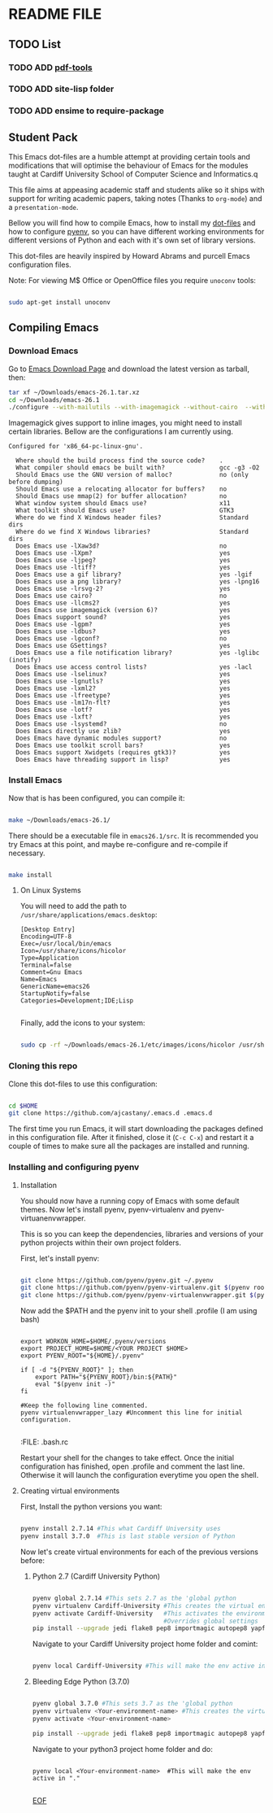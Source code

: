 * README FILE
** TODO List
*** TODO ADD [[https://github.com/politza/pdf-tools][pdf-tools]]
*** TODO ADD site-lisp folder
*** TODO ADD ensime to require-package
** Student Pack

This Emacs dot-files are a humble attempt at providing certain tools and modifications that will optimise the behaviour of Emacs for the modules taught at Cardiff University School of Computer Science and Informatics.q

This file aims at appeasing academic staff and students alike so it ships with support for writing academic papers, taking notes (Thanks to ~org-mode~) and a ~presentation-mode~.

Bellow you will find how to compile Emacs, how to install my [[https://github.com/ajcastany/.emacs.d][dot-files]] and how to configure [[https://github.com/pyenv/pyenv][pyenv]], so you can have different working environments for different versions of Python and each with it's own set of library versions.

This dot-files are heavily inspired by Howard Abrams and purcell Emacs configuration files.

Note: For viewing M$ Office or OpenOffice files you require ~unoconv~ tools:

#+BEGIN_SRC bash

sudo apt-get install unoconv

#+END_SRC

** Compiling Emacs

*** Download Emacs

    Go to [[https://www.gnu.org/software/emacs/download.html][Emacs Download Page]] and download the latest version as tarball, then:

#+BEGIN_SRC bash
tar xf ~/Downloads/emacs-26.1.tar.xz
cd ~/Downloads/emacs-26.1
./configure --with-mailutils --with-imagemagick --without-cairo  --with-xwidgets --with-x-toolkit=gtk3
#+END_SRC

    Imagemagick gives support to inline images, you might need to install certain libraries.  Bellow are the configurations I am currently using.

#+BEGIN_SRC code
Configured for 'x86_64-pc-linux-gnu'.

  Where should the build process find the source code?    .
  What compiler should emacs be built with?               gcc -g3 -O2
  Should Emacs use the GNU version of malloc?             no (only before dumping)
  Should Emacs use a relocating allocator for buffers?    no
  Should Emacs use mmap(2) for buffer allocation?         no
  What window system should Emacs use?                    x11
  What toolkit should Emacs use?                          GTK3
  Where do we find X Windows header files?                Standard dirs
  Where do we find X Windows libraries?                   Standard dirs
  Does Emacs use -lXaw3d?                                 no
  Does Emacs use -lXpm?                                   yes
  Does Emacs use -ljpeg?                                  yes
  Does Emacs use -ltiff?                                  yes
  Does Emacs use a gif library?                           yes -lgif
  Does Emacs use a png library?                           yes -lpng16
  Does Emacs use -lrsvg-2?                                yes
  Does Emacs use cairo?                                   no
  Does Emacs use -llcms2?                                 yes
  Does Emacs use imagemagick (version 6)?                 yes
  Does Emacs support sound?                               yes
  Does Emacs use -lgpm?                                   yes
  Does Emacs use -ldbus?                                  yes
  Does Emacs use -lgconf?                                 no
  Does Emacs use GSettings?                               yes
  Does Emacs use a file notification library?             yes -lglibc (inotify)
  Does Emacs use access control lists?                    yes -lacl
  Does Emacs use -lselinux?                               yes
  Does Emacs use -lgnutls?                                yes
  Does Emacs use -lxml2?                                  yes
  Does Emacs use -lfreetype?                              yes
  Does Emacs use -lm17n-flt?                              yes
  Does Emacs use -lotf?                                   yes
  Does Emacs use -lxft?                                   yes
  Does Emacs use -lsystemd?                               no
  Does Emacs directly use zlib?                           yes
  Does Emacs have dynamic modules support?                no
  Does Emacs use toolkit scroll bars?                     yes
  Does Emacs support Xwidgets (requires gtk3)?            yes
  Does Emacs have threading support in lisp?              yes
#+END_SRC

*** Install Emacs

Now that is has been configured, you can compile it:

#+BEGIN_SRC bash

make ~/Downloads/emacs-26.1/

#+END_SRC

There should be a executable file in ~emacs26.1/src~.  It is recommended you try Emacs at this point, and maybe re-configure and re-compile if necessary.

#+BEGIN_SRC bash

make install

#+END_SRC

**** On Linux Systems

You will need to add the path to ~/usr/share/applications/emacs.desktop~:

#+BEGIN_SRC code
[Desktop Entry]
Encoding=UTF-8
Exec=/usr/local/bin/emacs
Icon=/usr/share/icons/hicolor
Type=Application
Terminal=false
Comment=Gnu Emacs
Name=Emacs
GenericName=emacs26
StartupNotify=false
Categories=Development;IDE;Lisp

#+END_SRC

Finally, add the icons to your system:

#+BEGIN_SRC bash

sudo cp -rf ~/Downloads/emacs-26.1/etc/images/icons/hicolor /usr/share/icons/hicolor

#+END_SRC

*** Cloning this repo
    Clone this dot-files to use this configuration:

#+BEGIN_SRC bash

cd $HOME
git clone https://github.com/ajcastany/.emacs.d .emacs.d

#+END_SRC

The first time you run Emacs, it will start downloading the packages defined in this configuration file.  After it finished, close it (~C-c C-x~) and restart it a couple of times to make sure all the packages are installed and running.

*** Installing and configuring pyenv

**** Installation
You should now have a running copy of Emacs with some default themes.  Now let's install pyenv, pyenv-virtualenv and pyenv-virtuanenvwrapper.

This is so you can keep the dependencies, libraries and versions of your python projects within their own project folders.

First, let's install pyenv:

#+BEGIN_SRC bash

git clone https://github.com/pyenv/pyenv.git ~/.pyenv
git clone https://github.com/pyenv/pyenv-virtualenv.git $(pyenv root)/plugins/pyenv-virtualenv
git clone https://github.com/pyenv/pyenv-virtualenvwrapper.git $(pyenv root)/plugins/pyenv-virtualenvwrapper
#+END_SRC

Now add the $PATH and the pyenv init to your shell .profile (I am using bash)

#+BEGIN_SRC

export WORKON_HOME=$HOME/.pyenv/versions
export PROJECT_HOME=$HOME/<YOUR PROJECT $HOME>
export PYENV_ROOT="${HOME}/.pyenv"

if [ -d "${PYENV_ROOT}" ]; then
    export PATH="${PYENV_ROOT}/bin:${PATH}"
    eval "$(pyenv init -)"
fi

#Keep the following line commented.
pyenv virtualenvwrapper_lazy #Uncomment this line for initial configuration.

#+END_SRC
:FILE: .bash.rc

Restart your shell for the changes to take effect.  Once the initial configuration has finished, open .profile and comment the last line.  Otherwise it will launch the configuration everytime you open the shell.

**** Creating virtual environments

First, Install the python versions you want:

#+BEGIN_SRC bash

pyenv install 2.7.14 #This what Cardiff University uses
pyenv install 3.7.0  #This is last stable version of Python

#+END_SRC

Now let's create virtual environments for each of the previous versions before:

***** Python 2.7 (Cardiff University Python)

#+BEGIN_SRC bash

pyenv global 2.7.14 #This sets 2.7 as the 'global python
pyenv virtualenv Cardiff-University #This creates the virtual environment
pyenv activate Cardiff-University   #This activates the environment,
                                    #Overrides global settings
pip install --upgrade jedi flake8 pep8 importmagic autopep8 yapf nose #so you can enjooy the python mode provided
#+END_SRC

Navigate to your Cardiff University project home folder and comint:

#+BEGIN_SRC bash

pyenv local Cardiff-University #This will make the env active in "."

#+END_SRC

***** Bleeding Edge Python (3.7.0)

#+BEGIN_SRC bash

pyenv global 3.7.0 #This sets 3.7 as the 'global python
pyenv virtualenv <Your-environment-name> #This creates the virtual environment
pyenv activate <Your-environment-name>

pip install --upgrade jedi flake8 pep8 importmagic autopep8 yapf nose #so you can enjooy the python mode provided

#+END_SRC

Navigate to your python3 project home folder and do:

#+BEGIN_SRC

pyenv local <Your-environment-name>  #This will make the env active in "."

#+END_SRC

_EOF_

